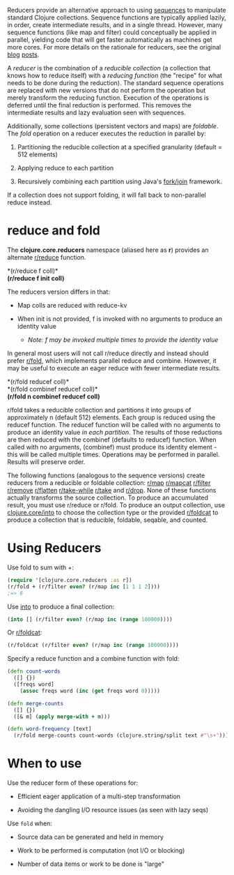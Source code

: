 Reducers provide an alternative approach to using [[file:sequences.org][sequences]] to manipulate
standard Clojure collections. Sequence functions are typically applied lazily,
in order, create intermediate results, and in a single thread. However, many
sequence functions (like map and filter) could conceptually be applied in
parallel, yielding code that will get faster automatically as machines get more
cores. For more details on the rationale for reducers, see the original [[https://clojure.org/news/2012/05/08/reducers][blog]]
[[https://clojure.org/news/2012/05/15/anatomy-of-reducer][posts]].

A /reducer/ is the combination of a /reducible collection/ (a collection that knows
how to reduce itself) with a /reducing function/ (the "recipe" for what needs to
be done during the reduction). The standard sequence operations are replaced
with new versions that do not perform the operation but merely transform the
reducing function. Execution of the operations is deferred until the final
reduction is performed. This removes the intermediate results and lazy
evaluation seen with sequences.

Additionally, some collections (persistent vectors and maps) are /foldable/. The
/fold/ operation on a reducer executes the reduction in parallel by:

1. Partitioning the reducible collection at a specified granularity (default =
   512 elements)

2. Applying reduce to each partition

3. Recursively combining each partition using Java's [[http://gee.cs.oswego.edu/dl/papers/fj.pdf][fork/join]] framework.

If a collection does not support folding, it will fall back to non-parallel
reduce instead.

* reduce and fold
  :PROPERTIES:
  :CUSTOM_ID: _reduce_and_fold
  :END:

The *clojure.core.reducers* namespace (aliased here as *r*) provides an alternate
[[https://clojure.github.io/clojure/clojure.core-api.html#clojure.core.reducers/reduce][r/reduce]] function.

*(r/reduce f coll)*\\
*(r/reduce f init coll)*

The reducers version differs in that:

- Map colls are reduced with reduce-kv

- When init is not provided, f is invoked with no arguments to produce an
  identity value

  - /Note: f may be invoked multiple times to provide the identity value/

In general most users will not call r/reduce directly and instead should prefer
[[https://clojure.github.io/clojure/clojure.core-api.html#clojure.core.reducers/fold][r/fold]], which implements parallel reduce and combine. However, it may be useful
to execute an eager reduce with fewer intermediate results.

*(r/fold reducef coll)*\\
*(r/fold combinef reducef coll)*\\
*(r/fold n combinef reducef coll)*

r/fold takes a reducible collection and partitions it into groups of
approximately n (default 512) elements. Each group is reduced using the reducef
function. The reducef function will be called with no arguments to produce an
identity value /in each partition/. The results of those reductions are then
reduced with the combinef (defaults to reducef) function. When called with no
arguments, (combinef) must produce its identity element - this will be called
multiple times. Operations may be performed in parallel. Results will preserve
order.

The following functions (analogous to the sequence versions) create reducers
from a reducible or foldable collection: [[https://clojure.github.io/clojure/clojure.core-api.html#clojure.core.reducers/map][r/map]] [[https://clojure.github.io/clojure/clojure.core-api.html#clojure.core.reducers/mapcat][r/mapcat]] [[https://clojure.github.io/clojure/clojure.core-api.html#clojure.core.reducers/filter][r/filter]] [[https://clojure.github.io/clojure/clojure.core-api.html#clojure.core.reducers/remove][r/remove]]
[[https://clojure.github.io/clojure/clojure.core-api.html#clojure.core.reducers/flatten][r/flatten]] [[https://clojure.github.io/clojure/clojure.core-api.html#clojure.core.reducers/take-while][r/take-while]] [[https://clojure.github.io/clojure/clojure.core-api.html#clojure.core.reducers/take][r/take]] and [[https://clojure.github.io/clojure/clojure.core-api.html#clojure.core.reducers/drop][r/drop]]. None of these functions actually
transforms the source collection. To produce an accumulated result, you must use
r/reduce or r/fold. To produce an output collection, use [[https://clojure.github.io/clojure/clojure.core-api.html#clojure.core/into][clojure.core/into]] to
choose the collection type or the provided [[https://clojure.github.io/clojure/clojure.core-api.html#clojure.core.reducers/foldcat][r/foldcat]] to produce a collection
that is reducible, foldable, seqable, and counted.

* Using Reducers
  :PROPERTIES:
  :CUSTOM_ID: _using_reducers
  :END:

Use fold to sum with +:

#+BEGIN_SRC clojure
    (require '[clojure.core.reducers :as r])
    (r/fold + (r/filter even? (r/map inc [1 1 1 2])))
    ;=> 6
#+END_SRC

Use [[https://clojure.github.io/clojure/clojure.core-api.html#clojure.core/into][into]] to produce a final collection:

#+BEGIN_SRC clojure
    (into [] (r/filter even? (r/map inc (range 100000))))
#+END_SRC

Or [[https://clojure.github.io/clojure/clojure.core-api.html#clojure.core.reducers/foldcat][r/foldcat]]:

#+BEGIN_SRC clojure
    (r/foldcat (r/filter even? (r/map inc (range 100000))))
#+END_SRC

Specify a reduce function and a combine function with fold:

#+BEGIN_SRC clojure
    (defn count-words
      ([] {})
      ([freqs word]
        (assoc freqs word (inc (get freqs word 0)))))

    (defn merge-counts
      ([] {})
      ([& m] (apply merge-with + m)))

    (defn word-frequency [text]
      (r/fold merge-counts count-words (clojure.string/split text #"\s+")))
#+END_SRC

* When to use
  :PROPERTIES:
  :CUSTOM_ID: _when_to_use
  :END:

Use the reducer form of these operations for:

- Efficient eager application of a multi-step transformation

- Avoiding the dangling I/O resource issues (as seen with lazy seqs)

Use =fold= when:

- Source data can be generated and held in memory

- Work to be performed is computation (not I/O or blocking)

- Number of data items or work to be done is "large"


